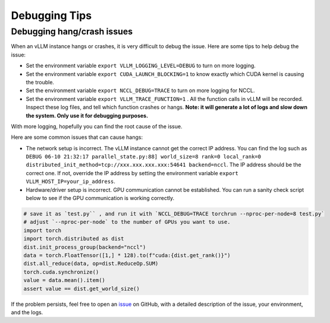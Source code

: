 .. _debugging:

Debugging Tips
===============

Debugging hang/crash issues
---------------------------

When an vLLM instance hangs or crashes, it is very difficult to debug the issue. Here are some tips to help debug the issue:

- Set the environment variable ``export VLLM_LOGGING_LEVEL=DEBUG`` to turn on more logging.
- Set the environment variable ``export CUDA_LAUNCH_BLOCKING=1`` to know exactly which CUDA kernel is causing the trouble.
- Set the environment variable ``export NCCL_DEBUG=TRACE`` to turn on more logging for NCCL.
- Set the environment variable ``export VLLM_TRACE_FUNCTION=1`` . All the function calls in vLLM will be recorded. Inspect these log files, and tell which function crashes or hangs. **Note: it will generate a lot of logs and slow down the system. Only use it for debugging purposes.**

With more logging, hopefully you can find the root cause of the issue.

Here are some common issues that can cause hangs:

- The network setup is incorrect. The vLLM instance cannot get the correct IP address. You can find the log such as ``DEBUG 06-10 21:32:17 parallel_state.py:88] world_size=8 rank=0 local_rank=0 distributed_init_method=tcp://xxx.xxx.xxx.xxx:54641 backend=nccl``. The IP address should be the correct one. If not, override the IP address by setting the environment variable ``export VLLM_HOST_IP=your_ip_address``.
- Hardware/driver setup is incorrect. GPU communication cannot be established. You can run a sanity check script below to see if the GPU communication is working correctly.

.. code-block:: python

    # save it as `test.py`` , and run it with `NCCL_DEBUG=TRACE torchrun --nproc-per-node=8 test.py`
    # adjust `--nproc-per-node` to the number of GPUs you want to use.
    import torch
    import torch.distributed as dist
    dist.init_process_group(backend="nccl")
    data = torch.FloatTensor([1,] * 128).to(f"cuda:{dist.get_rank()}")
    dist.all_reduce(data, op=dist.ReduceOp.SUM)
    torch.cuda.synchronize()
    value = data.mean().item()
    assert value == dist.get_world_size()

If the problem persists, feel free to open an `issue <https://github.com/vllm-project/vllm/issues/new/choose>`_ on GitHub, with a detailed description of the issue, your environment, and the logs.
